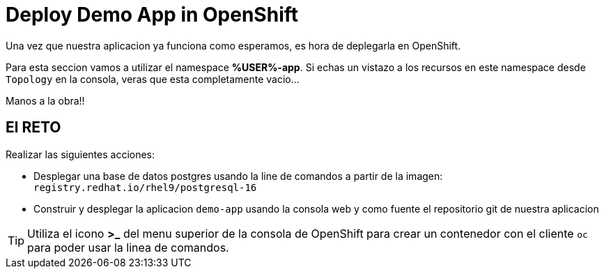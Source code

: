 = Deploy Demo App in OpenShift

Una vez que nuestra aplicacion ya funciona como esperamos, es hora de deplegarla en OpenShift.

Para esta seccion vamos a utilizar el namespace **%USER%-app**. Si echas un vistazo a los recursos en este namespace desde ``Topology`` en la consola, veras que esta completamente vacio...

Manos a la obra!!

== El RETO

Realizar las siguientes acciones:

* Desplegar una base de datos postgres usando la line de comandos a partir de la imagen: ``registry.redhat.io/rhel9/postgresql-16``
* Construir y desplegar la aplicacion ``demo-app`` usando la consola web y como fuente el repositorio git de nuestra aplicacion

TIP: Utiliza el icono **>_** del menu superior de la consola de OpenShift para crear un contenedor con el cliente ``oc`` para poder usar la linea de comandos.